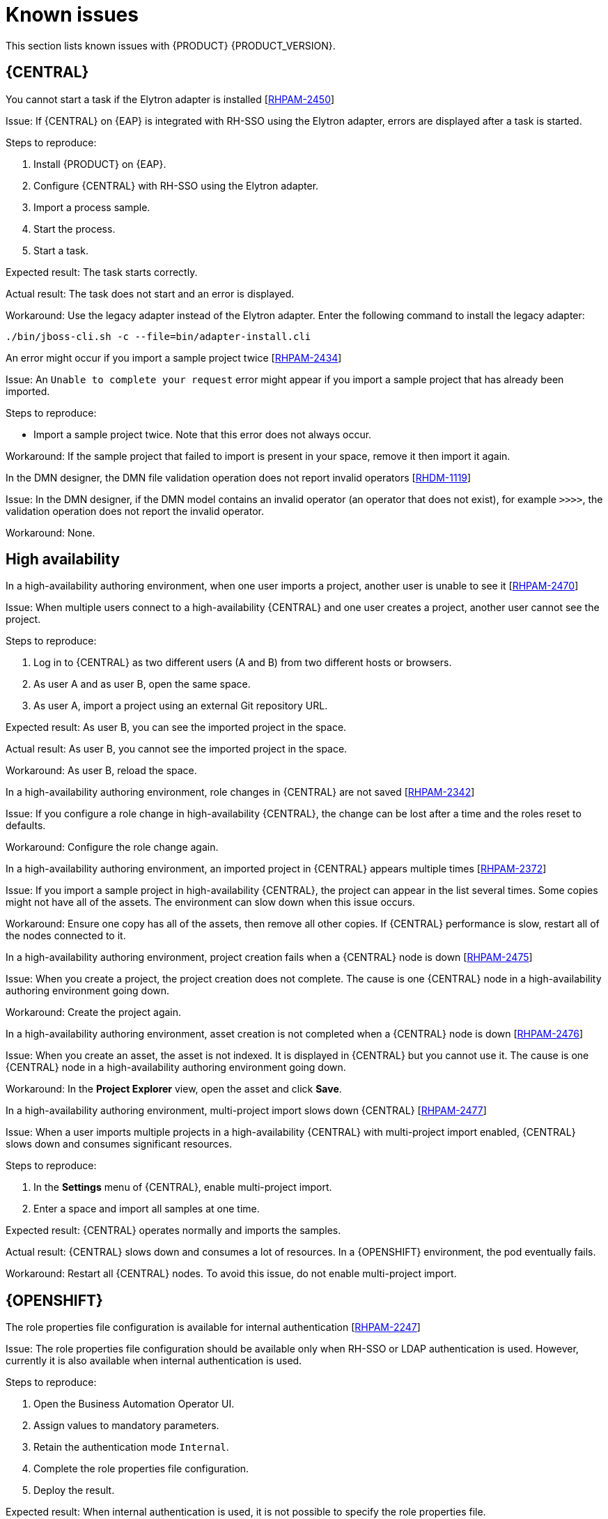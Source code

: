 [id='rn-known-issues-con']
= Known issues

This section lists known issues with {PRODUCT} {PRODUCT_VERSION}.

ifdef::PAM[]

== Installation

//approved
.{PRODUCT} in a {JWS} datasource configuration is missing elements [https://issues.jboss.org/browse/RHPAM-2428[RHPAM-2428]]

Issue: When you use the installer to install {PRODUCT} in {JWS} and you configure a datasource, there are some missing elements that are needed for the setup to work properly.

Steps to reproduce:

. Use the installer to install {PRODUCT} on {JWS}.
. When prompted, click *Configure Advanced Properties* -> *Configure Database Settings*.
. Configure your settings and add a user name and password.
. Try running the server.

Expected result: {PRODUCT} starts.

Actual result: {PRODUCT} does not start.

Workaround: Modify the resource in the `context.xml` file as described in the "Configuring JDBC Web Server data sources" section of {URL_INSTALLING_ON_JWS}[_{INSTALLING_ON_JWS}_].

//approved
.On {EAP}, the {PRODUCT} installer creates an incorrect password vault for the created datasource [https://issues.jboss.org/browse/RHPAM-2407[RHPAM-2407]]

Issue: If you use the installer to install {PRODUCT} on {EAP} and you configure database settings, the `datasource` element in the `standalone` files is wrong and connection to the database fails.

Steps to reproduce:

. Use the installer to install {KIE_SERVER} only onto {EAP}.
. When prompted, click *Configure Advanced Properties* -> *Configure Database Settings*.
. Open the `standalone.xml` or `standalone-full.xml` file to verify user credentials.

Expected result: The datasource element in the `standalone` files should look similar to the following, where `<NEWDATASOURCE>` is the name of your database:
[source]
----
<password>${VAULT::datasource.<NEWDATASOURCE>::password::1}</password>
----

Actual Result: The datasource element in the `standalone` files looks similar to the following:

[source]
----
<password>:datasource.<NEWDATASOURCE>::password::1</password>
----

Workaround: Replace the `<password>` entry with the correct password vault entry for the database. In this example, `<NEWDATASOURCE>` is the name of your database:

[source]
----
${VAULT::datasource.<NEWDATASOURCE>::password::1}
----

endif::[]


== {CENTRAL}

//approved by Barbora Siskova
.You cannot start a task if the Elytron adapter is installed [https://issues.jboss.org/browse/RHPAM-2450[RHPAM-2450]]

Issue: If {CENTRAL} on {EAP} is integrated with RH-SSO using the Elytron adapter, errors are displayed after a task is started.

Steps to reproduce:

. Install {PRODUCT} on {EAP}.
. Configure {CENTRAL} with RH-SSO using the Elytron adapter.
. Import a process sample.
. Start the process.
. Start a task.

Expected result: The task starts correctly.

Actual result: The task does not start and an error is displayed.

Workaround: Use the legacy adapter instead of the Elytron adapter. Enter the following command to install the legacy adapter:

[source]
----
./bin/jboss-cli.sh -c --file=bin/adapter-install.cli
----


//approved
.An error might occur if you import a sample project twice [https://issues.jboss.org/browse/RHPAM-2434[RHPAM-2434]]

Issue: An `Unable to complete your request` error might appear if you import a sample project that has already been imported.

Steps to reproduce:

* Import a sample project twice. Note that this error does not always occur.

Workaround: If the sample project that failed to import is present in your space, remove it then import it again.

ifdef::PAM[]

//approved
.In the guided rule editor, you cannot use the `is contained in comma separated list` constraint in combination with complex values [https://issues.jboss.org/browse/RHPAM-2457[RHPAM-2457]]

Issue: In the guided rule editor, you cannot use the `is contained in comma separated list` constraint in combination with complex values. Complex values are values that contain a comma or are wrapped by brackets.

Workaround: None.

//approved
.The *Bulk Reassign* check boxes on the *Task List* page reset before finishing the selected operation [https://issues.jboss.org/browse/RHPAM-2387[RHPAM-2387]]

Issue: If you select multiple tasks on the *Task List* page and then select a bulk reassignment operation, when the dialog box appears over the *Task List* page, the previously selected tasks are no longer selected.

Steps to reproduce:

* On the *Task List* page, select multiple tasks and choose a bulk reassignment operation.

Expected result: A dialog box appears on top of the *Task List* page. The list of tasks is visible on the *Task List* page and the previously selected tasks are still selected.

Actual result:  A dialog box appears on top of the *Task List* page. The list of tasks is visible on the *Task List* page and the previously selected tasks are not selected.

Workaround: None.

//approved
.The *Bulk Reassign* operation fails if you include tasks that are in a state that does not allow reassignment [https://issues.jboss.org/browse/RHPAM-2386[RHPAM-2386]]

Issue: If you select multiple tasks with various states, for example *Ready* and *Reserved*, including tasks that are in a state that does not allow reassignment, for example *Suspended* and *Completed*, then the bulk reassign operation fails.

Steps to reproduce:

. Select tasks with various states and include one task that is in the *Suspended* state.
. Run the bulk reassignment. An error message appears telling you that some of the tasks could not be reassigned because they were not in the correct state.
. Click *OK*.

Expected result: The dialog box closes and the operation is attempted on all of the tasks. Results for particular tasks are presented separately as notifications.

Actual result: The dialog box does not close. When you close it manually by clicking the *x* in the top right corner, and you check the states of the previously selected tasks, only the tasks processed before first failure are reassigned.

Workaround: Before running the bulk action, filter the tasks and omit any task that will interrupt the reassignment.

endif::[]

.In the DMN designer, the DMN file validation operation does not report invalid operators [https://issues.jboss.org/browse/RHDM-1119[RHDM-1119]]

Issue: In the DMN designer, if the DMN model contains an invalid operator (an operator that does not exist), for example `>>>>`, the validation operation does not report the invalid operator.

Workaround: None.

ifdef::DM[]

//approved
.Users cannot test DMN context expression in test scenarios [https://issues.jboss.org/browse/RHDM-1116[RHDM-1116]]

Issue: If you test DMN context expressions using the test scenario designer and the test fails, the corrected output has the wrong format.

Steps to reproduce:

* Create two tests where the second test is created according to the hint message in the first test, while retaining the same input as the first test.

Expected result: The corrected output has the correct format, as shown in the following example:

`{"key_a" : "value_a", "key_b" : "value_b", ...}`

Actual result: The corrected output has an incorrect format (missing double quotes), as shown in the following example:

`{key_a : value_a, key_b : value_b, ...}`



== Decision engine

.The executable model does not fully parse multi-line patterns [https://issues.jboss.org/browse/RHDM-1098[RHDM-1098]]

Issue: When a pattern has multiple lines, the executable model does not fully parse its conditions. Only the first line is parsed.

Workaround: None.

endif::[]

== High availability

//approved
.In a high-availability authoring environment, when one user imports a project, another user is unable to see it [https://issues.jboss.org/browse/RHPAM-2470[RHPAM-2470]]

Issue: When multiple users connect to a high-availability {CENTRAL} and one user creates a project, another user cannot see the project.

Steps to reproduce:

//approved
. Log in to {CENTRAL} as two different users (A and B) from two different hosts or browsers.
. As user A and as user B, open the same space.
. As user A, import a project using an external Git repository URL.

Expected result: As user B, you can see the imported project in the space.

Actual result: As user B, you cannot see the imported project in the space.

Workaround: As user B, reload the space.

//approved
.In a high-availability authoring environment, role changes in {CENTRAL} are not saved [https://issues.jboss.org/browse/RHPAM-2342[RHPAM-2342]]

Issue: If you configure a role change in high-availability {CENTRAL}, the change can be lost after a time and the roles reset to defaults.

Workaround: Configure the role change again.

//approved
.In a high-availability authoring environment, an imported project in {CENTRAL} appears multiple times [https://issues.jboss.org/browse/RHPAM-2372[RHPAM-2372]]

Issue: If you import a sample project in high-availability {CENTRAL}, the project can appear in the list several times. Some copies might not have all of the assets. The environment can slow down when this issue occurs.

Workaround: Ensure one copy has all of the assets, then remove all other copies. If {CENTRAL} performance is slow, restart all of the nodes connected to it.

//approved
.In a high-availability authoring environment, project creation fails when a {CENTRAL} node is down [https://issues.jboss.org/browse/RHPAM-2475[RHPAM-2475]]

Issue: When you create a project, the project creation does not complete. The cause is one {CENTRAL} node in a high-availability authoring environment going down.

Workaround: Create the project again.

//approved
.In a high-availability authoring environment, asset creation is not completed when a {CENTRAL} node is down [https://issues.jboss.org/browse/RHPAM-2476[RHPAM-2476]]

Issue: When you create an asset, the asset is not indexed. It is displayed in {CENTRAL} but you cannot use it. The cause is one {CENTRAL} node in a high-availability authoring environment going down.

Workaround: In the *Project Explorer* view, open the asset and click *Save*.

//approved
.In a high-availability authoring environment, multi-project import slows down {CENTRAL} [https://issues.jboss.org/browse/RHPAM-2477[RHPAM-2477]]

Issue: When a user imports multiple projects in a high-availability {CENTRAL} with multi-project import enabled, {CENTRAL} slows down and consumes significant resources.

Steps to reproduce:

. In the *Settings* menu of {CENTRAL}, enable multi-project import.
. Enter a space and import all samples at one time.

Expected result: {CENTRAL} operates normally and imports the samples.

Actual result: {CENTRAL} slows down and consumes a lot of resources. In a {OPENSHIFT} environment, the pod eventually fails.

Workaround: Restart all {CENTRAL} nodes. To avoid this issue, do not enable multi-project import.

ifdef::PAM[]

== Process designer

//approved
.If you try to migrate a process with a sequence flow without the source and target nodes set, you should receive a warning message, but you do not [https://issues.jboss.org/browse/RHPAM-2453[RHPAM-2453]]

Issue: If a process in the legacy process designer contains a sequence flow without the source and target nodes set, and you try to migrate that process to the new process designer, you should receive a warning message, but you do not. It is also not possible to migrate process.

Steps to reproduce:

. Create a process in the legacy process designer.
. Add a sequence flow to the process, do not set the source and target nodes, and then save the process.
. Click the *Migrate* button.

Expected result: You see a message telling you that the source and target nodes for a sequence flow are not set and you cannot migrate the process.

Actual result: No message appears and you cannot migrate the process.

Workaround: None.

//approved
.If you migrate a process from the legacy process designer to the new process designer, you receive an incorrect warning that a node will be ignored [https://issues.jboss.org/browse/RHPAM-2452[RHPAM-2452]]

Issue:  If you migrate a process from the legacy process designer to the new process designer, you receive a warning that a node will be ignored. However, the node is not ignored and is migrated successfully.

Steps to reproduce:

. Create a Start to End process in the legacy process designer.
. Migrate the process to the new process designer.

Expected result: No warning about ignoring elements are shown if no elements will be ignored after migration.

Actual result: Warnings are shown that some unknown element will be ignored.

Workaround: Ignore the warnings and confirm that all nodes migrate successfully.

//approved
.In the new process designer, the warning message for migrating a `Group` element is missing [https://issues.jboss.org/browse/RHPAM-2454[RHPAM-2454]]

Issue: If you migrate a process that contains a `Group` element from the legacy process designer to the new process designer, the warning message about ignoring the node is missing.

Steps to reproduce:

. Create a process in the legacy process designer.
. Add a `Group` element to the process and then save the process.
. Migrate the process from the legacy process designer to the new process designer.

Expected result: You see a warning message about ignoring the node.

Actual result: You do not see the warning message.

Workaround: None.

//approved
.In the new process designer, some end events have incorrect icons [https://issues.jboss.org/browse/RHPAM-2413[RHPAM-2413]]

Issue:
In the new process designer, signal, escalation, compensation, and message end events are not filled, but they should be according to the BPMN 2.0 specification.

Workaround: None.

endif::[]

== {OPENSHIFT}

.The role properties file configuration is available for internal authentication [https://issues.jboss.org/browse/RHPAM-2247[RHPAM-2247]]

Issue: The role properties file configuration should be available only when RH-SSO or LDAP authentication is used. However, currently it is also available when internal authentication is used.

Steps to reproduce:

. Open the Business Automation Operator UI.
. Assign values to mandatory parameters.
. Retain the authentication mode `Internal`.
. Complete the role properties file configuration.
. Deploy the result.

Expected result: When internal authentication is used, it is not possible to specify the role properties file.

Actual result: When internal authentication is used, it is possible to specify the role properties file.


Workaround: If you plan to use internal authentication, leave the role properties file property in Business Automation Operator UI empty.


.Resource requests have an incorrect name in the customer resource (CR) YAML file [https://issues.jboss.org/browse/RHPAM-2248[RHPAM-2248]]

Issue: Resource requests are specified as `request` in the Business Automation Operator UI, however in the customer resource definition (CRD) they are specified as `requests`. Therefore, CPU and memory requests from the UI are not applied.

Steps to reproduce:

. Open the Business Automation Operator UI.
. Assign values to mandatory parameters.
. Complete CPU and memory requests for Console.
. Check the resulting YAML file.

Expected result: In the generated YAML file, resource requests are specified as `requests`.

Actual result: In the generated YAML file, resource requests are specified as `request`.

Workaround: In the generated YAML file, change the resource request specification from `request` to `requests`.

.Product environment fails to deploy on Amazon Web Services (AWS) with AWS Elastic Block Storage (EBS) because of AWS EBS volume plugin lack of support for `ReadWriteMany` (`RWX`) persistent volume access mode [https://issues.jboss.org/browse/RHPAM-2480[RHPAM-2480]]

Issue: Several templates used for installing {PRODUCT} on {OPENSHIFT}, as well as deployment of several environment types using the Business Automation Operator, fail to deploy on AWS with EBS. The templates and environment types include persistent volume claims that require support for the `ReadWriteMany` access mode and the AWS EBS volume plugin does not provision persistent volumes with this access mode.

ifdef::PAM[]
The following templates are affected:

* `rhpam75-managed.yaml`
* `rhpam75-prod.yaml`
* `rhpam75-prod-immutable-monitor.yaml`
* `rhpam75-authoring.yaml`
* `rhpam75-authoring-ha.yaml`

endif::[]


ifdef::DM[]
The `rhdm75-authoring-ha.yaml` template is affected.

endif::[]

Workaround: Deploy an NFS server and provision the persistent volumes using NFS. For information about provisioning persistent volumes using NFS, see one of the following guides:

* For {OPENSHIFT} version 3, see the "Persistent storage using NFS" section of the  https://access.redhat.com/documentation/en-us/openshift_container_platform/3.11/html/configuring_clusters/[OpenShift Container Platform 3.11 Installation and Configuration] guide.

* For {OPENSHIFT} version 4, see the "Persistent storage using NFS" section of the  https://access.redhat.com/documentation/en-us/openshift_container_platform/4.2/html/storage[OpenShift Container Platform 4.2 Storage] guide.

.Optaweb Vehicle Routing tests fail due to different versions of dependencies [https://issues.jboss.org/browse/RHDM-1129[RHDM-1129]]

Issue: Optaweb Vehicle Routing is distributed with the incorrect `package-lock.json` file. As a result, snapshot tests of the `optaweb-vehicle-routing-frontend` module fail because of changes in HTML code generated by different versions of dependencies.

Workaround:

. Change directory to the `optaweb-vehicle-routing-frontend` module.
. Enter the following command to download the required dependencies:
+
[source]
----
$ npm install
----
. Enter the following command to run the tests:
+
[source]
----
$ npm test
----
. Press the u key to update failing snapshots.

.The `optaweb-employee-rostering` example fails to build with the offline Maven repository ZIP files [https://issues.jboss.org/browse/RHPAM-2465[RHPAM-2465]]

Issue: When you build the `optaweb-employee-rostering` example with only {CENTRAL} and the {PRODUCT} offline Maven repository, the build fails with the following message:

[source]
----
Could not resolve dependencies for project org.optaweb.employeerostering:employee-rostering-server:jar:7.26.0.Final-redhat-00004: The following artifacts could not be resolved: net.jcip:jcip-annotations:jar:1.0.0.redhat-8, org.jboss.logging:jboss-logging:jar:3.3.2.Final-redhat-00001: Could not find artifact net.jcip:jcip-annotations:jar:1.0.0.redhat-8 in bxms-product-repo
----

Workaround: Use the  the https://maven.repository.redhat.com/ga[Red Hat GA repository] to fetch the missing artifacts.

//approved
.{PLANNER} is missing an environment variable for  thread pool queue size [https://issues.jboss.org/browse/RHDM-1096[RHDM-1096]]

Issue: The `org.optaplanner.server.ext.thread.pool.queue.size` system property has been added to the {KIE_SERVER} {PLANNER} extension. This property cannot be directly set on the {KIE_SERVER} image.

Workaround: Use the existing `JAVA_OPTS_APPEND` environment variable and append the system property.

//approved
.The {KIE_SERVER} pod fails to start after a user updates the BusyBox image on {OPENSHIFT} [https://issues.jboss.org/browse/RHPAM-2431[RHPAM-2431]]

Issue: In a {OPENSHIFT} environment, a {KIE_SERVER} pod fails to start or restart with the latest version of the BusyBox image.

Steps to reproduce:

. In your {OPENSHIFT} environment, use a template or operator to deploy a {KIE_SERVER} that uses a MySQL or PostgreSQL database server.
. Enter the following command to manually update the OpenShift registry to the latest BusyBox image:
+
[source]
----
$ docker pull busybox
----

. Scale the {KIE_SERVER} pod down to 0 replicas and then scale up.

Expected result: The {KIE_SERVER} pod starts normally.

Actual result: The {KIE_SERVER} pod fails to start and remains at 0 replicas.

Workaround:

. On a local machine that has access to the cluster and has Docker installed, enter the following command to pull the BusyBox image version 1.28.4:
+
[source]
----
$ docker pull docker.io/busybox:1.28.4
----

. Enter the following comand to tag the image with the latest tag:
+
[source]
----
docker tag docker.io/busybox:1.28.4 myopenshiftcluster/openshift/busybox:latest
----

. Push the image into your {OPENSHIFT} environment. For instructions, refer to the following documentation:
+
** For  {OPENSHIFT} version 3.11, see the "Accessing the Registry" section of the https://access.redhat.com/documentation/en-us/openshift_container_platform/3.11/html-single/developer_guide/index[OpenShift Container Platform 3.11 Developer Guide].
** For  {OPENSHIFT} version 4.1, see the "Accessing the Registry" section of https://access.redhat.com/documentation/en-us/openshift_container_platform/4.1/html-single/registry/index[Configuring registries for OpenShift Container Platform 4.1].
